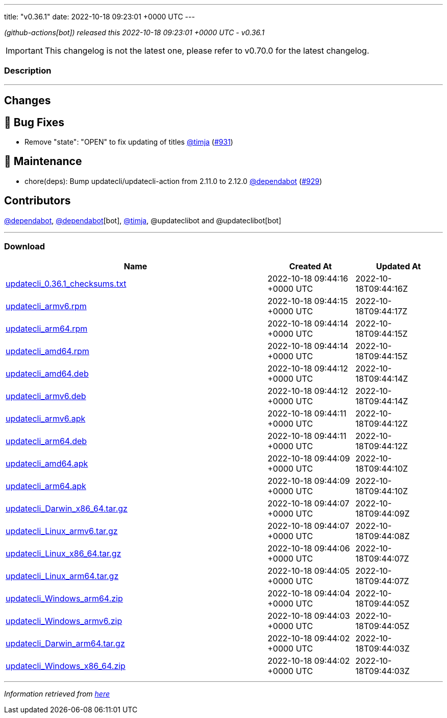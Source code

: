 ---
title: "v0.36.1"
date: 2022-10-18 09:23:01 +0000 UTC
---
// Disclaimer: this file is generated, do not edit it manually.


__ (github-actions[bot]) released this 2022-10-18 09:23:01 +0000 UTC - v0.36.1__



IMPORTANT: This changelog is not the latest one, please refer to v0.70.0 for the latest changelog.


=== Description

---

++++

<h2>Changes</h2>
<h2>🐛 Bug Fixes</h2>
<ul>
<li>Remove "state": "OPEN" to fix updating of titles <a class="user-mention notranslate" data-hovercard-type="user" data-hovercard-url="/users/timja/hovercard" data-octo-click="hovercard-link-click" data-octo-dimensions="link_type:self" href="https://github.com/timja">@timja</a> (<a class="issue-link js-issue-link" data-error-text="Failed to load title" data-id="1411329378" data-permission-text="Title is private" data-url="https://github.com/updatecli/updatecli/issues/931" data-hovercard-type="pull_request" data-hovercard-url="/updatecli/updatecli/pull/931/hovercard" href="https://github.com/updatecli/updatecli/pull/931">#931</a>)</li>
</ul>
<h2>🧰 Maintenance</h2>
<ul>
<li>chore(deps): Bump updatecli/updatecli-action from 2.11.0 to 2.12.0 <a class="user-mention notranslate" data-hovercard-type="organization" data-hovercard-url="/orgs/dependabot/hovercard" data-octo-click="hovercard-link-click" data-octo-dimensions="link_type:self" href="https://github.com/dependabot">@dependabot</a> (<a class="issue-link js-issue-link" data-error-text="Failed to load title" data-id="1407609166" data-permission-text="Title is private" data-url="https://github.com/updatecli/updatecli/issues/929" data-hovercard-type="pull_request" data-hovercard-url="/updatecli/updatecli/pull/929/hovercard" href="https://github.com/updatecli/updatecli/pull/929">#929</a>)</li>
</ul>
<h2>Contributors</h2>
<p><a class="user-mention notranslate" data-hovercard-type="organization" data-hovercard-url="/orgs/dependabot/hovercard" data-octo-click="hovercard-link-click" data-octo-dimensions="link_type:self" href="https://github.com/dependabot">@dependabot</a>, <a class="user-mention notranslate" data-hovercard-type="organization" data-hovercard-url="/orgs/dependabot/hovercard" data-octo-click="hovercard-link-click" data-octo-dimensions="link_type:self" href="https://github.com/dependabot">@dependabot</a>[bot], <a class="user-mention notranslate" data-hovercard-type="user" data-hovercard-url="/users/timja/hovercard" data-octo-click="hovercard-link-click" data-octo-dimensions="link_type:self" href="https://github.com/timja">@timja</a>, @updateclibot and @updateclibot[bot]</p>

++++

---



=== Download

[cols="3,1,1" options="header" frame="all" grid="rows"]
|===
| Name | Created At | Updated At

| link:https://github.com/updatecli/updatecli/releases/download/v0.36.1/updatecli_0.36.1_checksums.txt[updatecli_0.36.1_checksums.txt] | 2022-10-18 09:44:16 +0000 UTC | 2022-10-18T09:44:16Z

| link:https://github.com/updatecli/updatecli/releases/download/v0.36.1/updatecli_armv6.rpm[updatecli_armv6.rpm] | 2022-10-18 09:44:15 +0000 UTC | 2022-10-18T09:44:17Z

| link:https://github.com/updatecli/updatecli/releases/download/v0.36.1/updatecli_arm64.rpm[updatecli_arm64.rpm] | 2022-10-18 09:44:14 +0000 UTC | 2022-10-18T09:44:15Z

| link:https://github.com/updatecli/updatecli/releases/download/v0.36.1/updatecli_amd64.rpm[updatecli_amd64.rpm] | 2022-10-18 09:44:14 +0000 UTC | 2022-10-18T09:44:15Z

| link:https://github.com/updatecli/updatecli/releases/download/v0.36.1/updatecli_amd64.deb[updatecli_amd64.deb] | 2022-10-18 09:44:12 +0000 UTC | 2022-10-18T09:44:14Z

| link:https://github.com/updatecli/updatecli/releases/download/v0.36.1/updatecli_armv6.deb[updatecli_armv6.deb] | 2022-10-18 09:44:12 +0000 UTC | 2022-10-18T09:44:14Z

| link:https://github.com/updatecli/updatecli/releases/download/v0.36.1/updatecli_armv6.apk[updatecli_armv6.apk] | 2022-10-18 09:44:11 +0000 UTC | 2022-10-18T09:44:12Z

| link:https://github.com/updatecli/updatecli/releases/download/v0.36.1/updatecli_arm64.deb[updatecli_arm64.deb] | 2022-10-18 09:44:11 +0000 UTC | 2022-10-18T09:44:12Z

| link:https://github.com/updatecli/updatecli/releases/download/v0.36.1/updatecli_amd64.apk[updatecli_amd64.apk] | 2022-10-18 09:44:09 +0000 UTC | 2022-10-18T09:44:10Z

| link:https://github.com/updatecli/updatecli/releases/download/v0.36.1/updatecli_arm64.apk[updatecli_arm64.apk] | 2022-10-18 09:44:09 +0000 UTC | 2022-10-18T09:44:10Z

| link:https://github.com/updatecli/updatecli/releases/download/v0.36.1/updatecli_Darwin_x86_64.tar.gz[updatecli_Darwin_x86_64.tar.gz] | 2022-10-18 09:44:07 +0000 UTC | 2022-10-18T09:44:09Z

| link:https://github.com/updatecli/updatecli/releases/download/v0.36.1/updatecli_Linux_armv6.tar.gz[updatecli_Linux_armv6.tar.gz] | 2022-10-18 09:44:07 +0000 UTC | 2022-10-18T09:44:08Z

| link:https://github.com/updatecli/updatecli/releases/download/v0.36.1/updatecli_Linux_x86_64.tar.gz[updatecli_Linux_x86_64.tar.gz] | 2022-10-18 09:44:06 +0000 UTC | 2022-10-18T09:44:07Z

| link:https://github.com/updatecli/updatecli/releases/download/v0.36.1/updatecli_Linux_arm64.tar.gz[updatecli_Linux_arm64.tar.gz] | 2022-10-18 09:44:05 +0000 UTC | 2022-10-18T09:44:07Z

| link:https://github.com/updatecli/updatecli/releases/download/v0.36.1/updatecli_Windows_arm64.zip[updatecli_Windows_arm64.zip] | 2022-10-18 09:44:04 +0000 UTC | 2022-10-18T09:44:05Z

| link:https://github.com/updatecli/updatecli/releases/download/v0.36.1/updatecli_Windows_armv6.zip[updatecli_Windows_armv6.zip] | 2022-10-18 09:44:03 +0000 UTC | 2022-10-18T09:44:05Z

| link:https://github.com/updatecli/updatecli/releases/download/v0.36.1/updatecli_Darwin_arm64.tar.gz[updatecli_Darwin_arm64.tar.gz] | 2022-10-18 09:44:02 +0000 UTC | 2022-10-18T09:44:03Z

| link:https://github.com/updatecli/updatecli/releases/download/v0.36.1/updatecli_Windows_x86_64.zip[updatecli_Windows_x86_64.zip] | 2022-10-18 09:44:02 +0000 UTC | 2022-10-18T09:44:03Z

|===


---

__Information retrieved from link:https://github.com/updatecli/updatecli/releases/tag/v0.36.1[here]__

